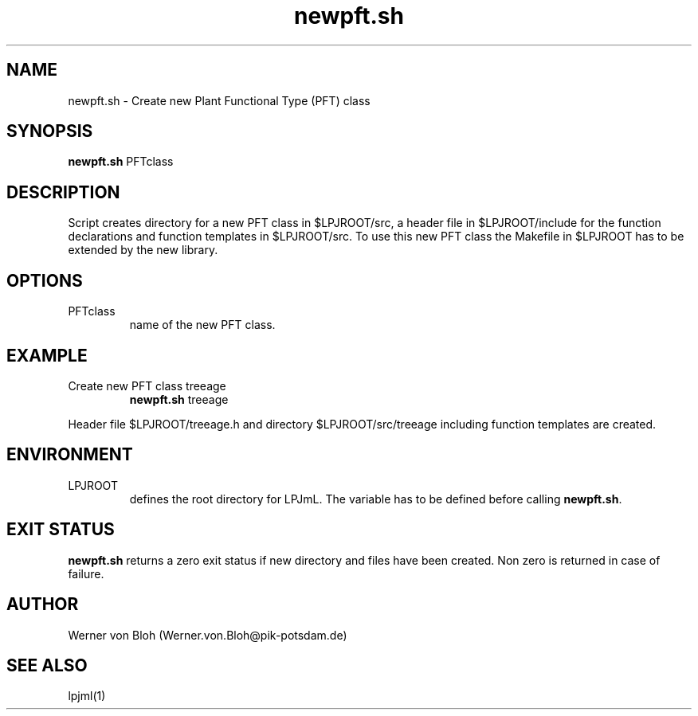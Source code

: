 .TH newpft.sh 1  "October 9, 2008" "version 3.4.018" "USER COMMANDS"
.SH NAME
newpft.sh \- Create new Plant Functional Type (PFT) class 
.SH SYNOPSIS
.B newpft.sh
PFTclass
.SH DESCRIPTION
Script creates directory for a new PFT class in $LPJROOT/src, a header file in $LPJROOT/include for the function declarations and function templates in $LPJROOT/src. To use this new PFT class the Makefile in $LPJROOT has to be extended by the new library.
.SH OPTIONS
.TP
PFTclass
name of the new PFT class.
.SH EXAMPLE
.TP
Create new PFT class treeage
.B newpft.sh
treeage
.PP
Header file $LPJROOT/treeage.h and directory $LPJROOT/src/treeage including function templates are created.
.SH ENVIRONMENT
.TP
LPJROOT
defines the root directory for LPJmL. The variable has to be defined before calling 
\fBnewpft.sh\fP.

.SH EXIT STATUS
.B newpft.sh 
returns a zero exit status if new directory and files have been created.
Non zero is returned in case of failure.
.SH AUTHOR
Werner von Bloh (Werner.von.Bloh@pik-potsdam.de)

.SH SEE ALSO
lpjml(1)
